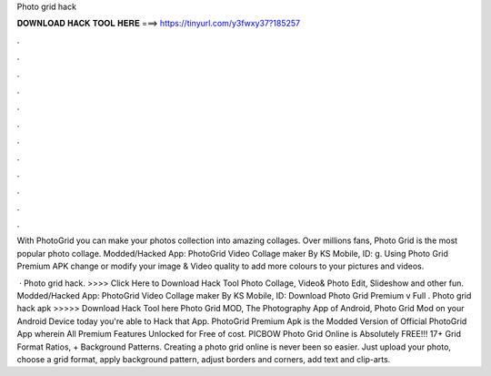 Photo grid hack



𝐃𝐎𝐖𝐍𝐋𝐎𝐀𝐃 𝐇𝐀𝐂𝐊 𝐓𝐎𝐎𝐋 𝐇𝐄𝐑𝐄 ===> https://tinyurl.com/y3fwxy37?185257



.



.



.



.



.



.



.



.



.



.



.



.

With PhotoGrid you can make your photos collection into amazing collages. Over millions fans, Photo Grid is the most popular photo collage. Modded/Hacked App: PhotoGrid Video Collage maker By KS Mobile,  ID: g. Using Photo Grid Premium APK change or modify your image & Video quality to add more colours to your pictures and videos.

 · Photo grid hack. >>>> Click Here to Download Hack Tool Photo Collage, Video& Photo Edit, Slideshow and other fun. Modded/Hacked App: PhotoGrid Video Collage maker By KS Mobile,  ID:  Download Photo Grid Premium v Full . Photo grid hack apk >>>>> Download Hack Tool here Photo Grid MOD, The Photography App of Android, Photo Grid Mod on your Android Device today you're able to Hack that App. PhotoGrid Premium Apk is the Modded Version of Official PhotoGrid App wherein All Premium Features Unlocked for Free of cost. PICBOW Photo Grid Online is Absolutely FREE!!! 17+ Grid Format Ratios, + Background Patterns. Creating a photo grid online is never been so easier. Just upload your photo, choose a grid format, apply background pattern, adjust borders and corners, add text and clip-arts.
